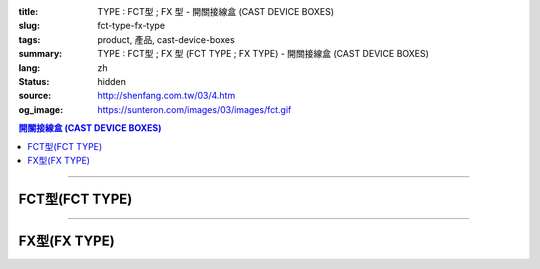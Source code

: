:title: TYPE : FCT型 ; FX 型 - 開關接線盒 (CAST DEVICE BOXES)
:slug: fct-type-fx-type
:tags: product, 產品, cast-device-boxes
:summary: TYPE : FCT型 ; FX 型 (FCT TYPE ; FX TYPE) - 開關接線盒 (CAST DEVICE BOXES)
:lang: zh
:status: hidden
:source: http://shenfang.com.tw/03/4.htm
:og_image: https://sunteron.com/images/03/images/fct.gif

.. contents:: 開關接線盒 (CAST DEVICE BOXES)

----

FCT型(FCT TYPE)
+++++++++++++++

.. image:: {filename}/images/03/images/fct.gif
   :name: http://shenfang.com.tw/03/images/FCT.gif
   :alt: product
   :class: img-fluid

.. image:: {filename}/images/03/images/fct-1.jpg
   :name: http://shenfang.com.tw/03/images/FCT-1.jpg
   :alt: product
   :class: img-fluid

.. raw:: html

  <p align="left" style="margin-top: 0; margin-bottom: 0"><font size="2">單位</font><font size="2" face="新細明體">:<span lang="en">±</span>3mm</font></p>
  <table border="0" cellspacing="0" style="border-collapse: collapse" bordercolor="#111111" width="100%" cellpadding="0" id="AutoNumber14">
    <tr>
      <td width="100%">
      <table border="1" cellspacing="0" style="border-collapse: collapse" bordercolor="#111111" width="100%" cellpadding="0" id="AutoNumber19" height="204">
        <tr>
          <td width="8%" height="57" rowspan="2" valign="middle" bgcolor="#FFCCCC">
          <p style="line-height: 150%; margin-top: 0; margin-bottom: 0" align="center">
          <font size="2" face="Arial">規格</font></p>
          <p style="line-height: 150%; margin-top: 0; margin-bottom: 0" align="center">
          <font size="2" face="Arial Narrow">SIZE</font></p>
          <p style="line-height: 150%; margin-top: 0; margin-bottom: 0" align="center">
          <font size="2" face="Arial Narrow">(IN)</font></td>
          <td width="11%" height="41" bgcolor="#FFCCCC">
          <p style="margin-top: 2; margin-bottom: 0" align="center">       
  <font size="2" face="細明體">鑄鐵</font><font size="2"> <br>       
          </font>       
  <font size="2" face="Arial Narrow">Cast Iron</font></td>
          <td width="11%" height="41" bgcolor="#FFCCCC">
          <p align="center">         
  <font size="2">可鍛鑄鐵 <br>        
          </font>        
  <font size="2" face="Arial Narrow">Malleable Iron</font></td>
          <td width="10%" height="57" rowspan="2" bgcolor="#FFCCCC">
          <p align="center">         
  <font size="2">表面處理 <br>        
          </font>        
  <font size="2" face="Arial Narrow">Standard<br>        
          Finishes</font></td>
          <td width="20%" height="41" colspan="2" bgcolor="#FFCCCC">
          <p align="center" style="margin-top: 0; margin-bottom: 0">        
  <font size="2">鋁合金<br>        
  </font>        
  <font face="Arial Narrow" size="2">Aluminum Alloy</font></td>
          <td width="40%" colspan="4" height="41" bgcolor="#FFCCCC">
          <p align="center">         
  <font size="2">尺寸</font> <font size="1" face="Arial Narrow">&nbsp; </font> 
          <font size="2" face="Arial Narrow">Dimensions</font></td>
        </tr>
        <tr>
          <td width="11%" height="16" bgcolor="#FFCCCC">
          <p align="center" style="margin-top: 0; margin-bottom: 0">         
  <font size="2">型號 <br>        
          </font>        
  <font size="2" face="Arial Narrow">Cat. No.</font></td>
          <td width="11%" height="16" bgcolor="#FFCCCC">
          <p align="center" style="margin-top: 0; margin-bottom: 0">         
  <font size="2">型號 <br>        
          </font>        
  <font size="2" face="Arial Narrow">Cat. No.</font></td>
          <td width="10%" height="16" bgcolor="#FFCCCC">
          <p align="center" style="margin-top: 0; margin-bottom: 0">         
  <font size="2">型號 <br>        
          </font>        
  <font size="2" face="Arial Narrow">Cat. No.</font></td>
          <td width="10%" height="16" bgcolor="#FFCCCC">
          <p align="center" style="margin-top: 0; margin-bottom: 0">         
  <font size="2">材質 <br>        
          </font>        
  <font size="2" face="Arial Narrow">Standard<br>        
          Materials</font></td>
          <td width="10%" height="16" align="center" bgcolor="#FFCCCC">
          <font face="Arial" size="2">A</font></td>
          <td width="10%" height="16" align="center" bgcolor="#FFCCCC">
          <font face="Arial" size="2">B</font></td>
          <td width="10%" height="16" align="center" bgcolor="#FFCCCC">
          <font face="Arial" size="2">C</font></td>
          <td width="10%" height="16" align="center" bgcolor="#FFCCCC">
          <font face="Arial" size="2">D</font></td>
        </tr>
        <tr>
          <td width="8%" height="47" align="center"><font size="2" face="Arial">
          1/2</font></td>
          <td width="11%" height="47" align="center"><font size="2" face="Arial">
          FCT 16</font></td>
          <td width="11%" height="47" align="center"><font size="2" face="Arial">
          FCT 28-M</font></td>
          <td width="10%" height="143" rowspan="3">        
  <p style="margin-top: 0; margin-bottom: 0" align="center">       
  <font size="1">電鍍鋅<br>       
  </font>       
  <font size="1" face="Arial, Helvetica, sans-serif">Zinc<br>       
  Electroplate<br>       
  </font>       
  <font size="1">熱浸鋅<br>       
  </font>       
  <font size="1" face="Arial, Helvetica, sans-serif">H.D.<br>       
  Galvanize</font></p>  
  <p style="margin-top: 0; margin-bottom: 0" align="center">       
  <font face="Arial, Helvetica, sans-serif" size="1">達克銹</font></p>  
  <p style="margin-top: 0; margin-bottom: 0" align="center">       
  <font face="Arial, Helvetica, sans-serif" size="1">Dacrotizing</font></p>  
          </td>
          <td width="10%" height="47" align="center"><font size="2" face="Arial">
          FCT 16-A</font></td>
          <td width="10%" height="143" rowspan="3">
          <p align="center">       
  <font size="2">台鋁</font>      
  <font size="1"><br>      
  </font>      
  <font size="1" face="Arial, Helvetica, sans-serif">6063S<br>      
  Sandcast</font></td>
          <td width="10%" height="47" align="center"><font face="Arial" size="2">
          48</font></td>
          <td width="10%" height="47" align="center"><font face="Arial" size="2">
          44</font></td>
          <td width="10%" height="47" align="center"><font face="Arial" size="2">
          22</font></td>
          <td width="10%" height="47" align="center"><font face="Arial" size="2">
          16</font></td>
        </tr>
        <tr>
          <td width="8%" height="48" align="center" bgcolor="#FFCCCC">
          <font size="2" face="Arial">3/4</font></td>
          <td width="11%" height="48" align="center" bgcolor="#FFCCCC">
          <font size="2" face="Arial">FCT 22</font></td>
          <td width="11%" height="48" align="center" bgcolor="#FFCCCC">
          <font size="2" face="Arial">FCT 28-M</font></td>
          <td width="10%" height="48" align="center" bgcolor="#FFCCCC">
          <font size="2" face="Arial">FCT 22-A</font></td>
          <td width="10%" height="48" align="center" bgcolor="#FFCCCC">
          <font face="Arial" size="2">48</font></td>
          <td width="10%" height="48" align="center" bgcolor="#FFCCCC">
          <font face="Arial" size="2">44</font></td>
          <td width="10%" height="48" align="center" bgcolor="#FFCCCC">
          <font face="Arial" size="2">22</font></td>
          <td width="10%" height="48" align="center" bgcolor="#FFCCCC">
          <font face="Arial" size="2">18</font></td>
        </tr>
        <tr>
          <td width="8%" height="48" align="center"><font size="2" face="Arial">1</font></td>
          <td width="11%" height="48" align="center"><font size="2" face="Arial">
          FCT 28</font></td>
          <td width="11%" height="48" align="center"><font size="2" face="Arial">
          FCT 28-M</font></td>
          <td width="10%" height="48" align="center"><font size="2" face="Arial">
          FCT 28-A</font></td>
          <td width="10%" height="48" align="center"><font face="Arial" size="2">
          48</font></td>
          <td width="10%" height="48" align="center"><font face="Arial" size="2">
          44</font></td>
          <td width="10%" height="48" align="center"><font face="Arial" size="2">
          22</font></td>
          <td width="10%" height="48" align="center"><font face="Arial" size="2">
          22</font></td>
        </tr>
      </table>
      </td>
    </tr>
  </table>

----

FX型(FX TYPE)
+++++++++++++

.. image:: {filename}/images/03/images/fx.gif
   :name: http://shenfang.com.tw/03/images/FX.gif
   :alt: product
   :class: img-fluid

.. image:: {filename}/images/03/images/fx-1.jpg
   :name: http://shenfang.com.tw/03/images/FX-1.jpg
   :alt: product
   :class: img-fluid

.. raw:: html

  <p align="left" style="margin-top: 0; margin-bottom: 0"><font size="2">單位</font><font size="2" face="新細明體">:<span lang="en">±</span>3mm</font></p>
  <table border="0" cellspacing="0" style="border-collapse: collapse" bordercolor="#111111" width="100%" cellpadding="0" id="AutoNumber16">
    <tr>
      <td width="100%">
      <table border="1" cellspacing="0" style="border-collapse: collapse" bordercolor="#111111" width="100%" cellpadding="0" id="AutoNumber20" height="233">
        <tr>
          <td width="8%" rowspan="2" height="85" bgcolor="#FFCCCC">
          <p style="line-height: 150%; margin-top: 0; margin-bottom: 0" align="center">
          <font size="2" face="Arial">規格</font></p>
          <p style="line-height: 150%; margin-top: 0; margin-bottom: 0" align="center">
          <font size="2" face="Arial Narrow">SIZE</font></p>
          <p style="line-height: 150%; margin-top: 0; margin-bottom: 0" align="center">
          <font size="2" face="Arial Narrow">(IN)</font></td>
          <td width="11%" height="39" bgcolor="#FFCCCC">
          <p style="margin-top: 2; margin-bottom: 0" align="center">       
  <font size="2" face="細明體">鑄鐵</font><font size="2"> <br>       
          </font>       
  <font size="2" face="Arial Narrow">Cast Iron</font></td>
          <td width="11%" height="39" bgcolor="#FFCCCC">
          <p align="center">         
  <font size="2">可鍛鑄鐵 <br>        
          </font>        
  <font size="2" face="Arial Narrow">Malleable Iron</font></td>
          <td width="10%" rowspan="2" height="85" bgcolor="#FFCCCC">
          <p align="center">         
  <font size="2">表面處理 <br>        
          </font>        
  <font size="2" face="Arial Narrow">Standard<br>        
          Finishes</font></td>
          <td width="20%" colspan="2" height="39" bgcolor="#FFCCCC">
          <p align="center" style="margin-top: 0; margin-bottom: 0">        
  <font size="2">鋁合金<br>        
  </font>        
  <font size="2" face="Arial Narrow">Aluminum Alloy</font></td>
          <td width="40%" colspan="4" height="39" bgcolor="#FFCCCC">
          <p align="center">         
  <font size="2">尺寸</font> <font size="1" face="Arial Narrow">&nbsp; </font> 
          <font size="2" face="Arial Narrow">Dimensions</font></td>
        </tr>
        <tr>
          <td width="11%" height="45" bgcolor="#FFCCCC">
          <p align="center" style="margin-top: 0; margin-bottom: 0">         
  <font size="2">型號 <br>        
          </font>        
  <font size="2" face="Arial Narrow">Cat. No.</font></td>
          <td width="11%" height="45" bgcolor="#FFCCCC">
          <p align="center" style="margin-top: 0; margin-bottom: 0">         
  <font size="2">型號 <br>        
          </font>        
  <font size="2" face="Arial Narrow">Cat. No.</font></td>
          <td width="10%" height="45" bgcolor="#FFCCCC">
          <p align="center" style="margin-top: 0; margin-bottom: 0">         
  <font size="2">型號 <br>        
          </font>        
  <font size="2" face="Arial Narrow">Cat. No.</font></td>
          <td width="10%" height="45" bgcolor="#FFCCCC">
          <p align="center" style="margin-top: 0; margin-bottom: 0">         
  <font size="2">材質 <br>        
          </font>        
  <font size="2" face="Arial Narrow">Standard<br>        
          Materials</font></td>
          <td width="10%" height="45" align="center" bgcolor="#FFCCCC">
          <font face="Arial" size="2">A</font></td>
          <td width="10%" height="45" align="center" bgcolor="#FFCCCC">
          <font face="Arial" size="2">B</font></td>
          <td width="10%" height="45" align="center" bgcolor="#FFCCCC">
          <font face="Arial" size="2">C</font></td>
          <td width="10%" height="45" align="center" bgcolor="#FFCCCC">
          <font face="Arial" size="2">D</font></td>
        </tr>
        <tr>
          <td width="8%" height="49" align="center"><font size="2" face="Arial">
          1/2</font></td>
          <td width="11%" height="49" align="center"><font size="2" face="Arial">
          FX 16</font></td>
          <td width="11%" height="49" align="center"><font size="2" face="Arial">
          FX 28-M</font></td>
          <td width="10%" height="145" rowspan="3">        
  <p style="margin-top: 0; margin-bottom: 0" align="center">       
  <font size="1">電鍍鋅<br>       
  </font>       
  <font size="1" face="Arial, Helvetica, sans-serif">Zinc<br>       
  Electroplate<br>       
  </font>       
  <font size="1">熱浸鋅<br>       
  </font>       
  <font size="1" face="Arial, Helvetica, sans-serif">H.D.<br>       
  Galvanize<br>       
  達克銹</font></p>  
  <p style="margin-top: 0; margin-bottom: 0" align="center">       
  <font face="Arial, Helvetica, sans-serif" size="1">Dacrotizing</font></p>  
          </td>
          <td width="10%" height="49" align="center"><font size="2" face="Arial">
          FX 16-A</font></td>
          <td width="10%" height="145" rowspan="3">
          <p align="center">       
  <font size="2">台鋁</font>      
  <font size="1"><br>      
  </font>      
  <font size="1" face="Arial, Helvetica, sans-serif">6063S<br>      
  Sandcast</font></td>
          <td width="10%" height="49" align="center"><font face="Arial" size="2">
          48</font></td>
          <td width="10%" height="49" align="center"><font face="Arial" size="2">
          44</font></td>
          <td width="10%" height="49" align="center"><font face="Arial" size="2">
          22</font></td>
          <td width="10%" height="49" align="center"><font face="Arial" size="2">
          16</font></td>
        </tr>
        <tr>
          <td width="8%" height="49" align="center" bgcolor="#FFCCCC">
          <font size="2" face="Arial">3/4</font></td>
          <td width="11%" height="49" align="center" bgcolor="#FFCCCC">
          <font size="2" face="Arial">FX 22</font></td>
          <td width="11%" height="49" align="center" bgcolor="#FFCCCC">
          <font size="2" face="Arial">FX 28-M</font></td>
          <td width="10%" height="49" align="center" bgcolor="#FFCCCC">
          <font size="2" face="Arial">FX 22-A</font></td>
          <td width="10%" height="49" align="center" bgcolor="#FFCCCC">
          <font face="Arial" size="2">48</font></td>
          <td width="10%" height="49" align="center" bgcolor="#FFCCCC">
          <font face="Arial" size="2">44</font></td>
          <td width="10%" height="49" align="center" bgcolor="#FFCCCC">
          <font face="Arial" size="2">22</font></td>
          <td width="10%" height="49" align="center" bgcolor="#FFCCCC">
          <font face="Arial" size="2">18</font></td>
        </tr>
        <tr>
          <td width="8%" height="49" align="center"><font size="2" face="Arial">1</font></td>
          <td width="11%" height="49" align="center"><font size="2" face="Arial">
          FX 28</font></td>
          <td width="11%" height="49" align="center"><font size="2" face="Arial">
          FX 28-M</font></td>
          <td width="10%" height="49" align="center"><font size="2" face="Arial">
          FX 28-A</font></td>
          <td width="10%" height="49" align="center"><font face="Arial" size="2">
          48</font></td>
          <td width="10%" height="49" align="center"><font face="Arial" size="2">
          44</font></td>
          <td width="10%" height="49" align="center"><font face="Arial" size="2">
          22</font></td>
          <td width="10%" height="49" align="center"><font face="Arial" size="2">
          22</font></td>
        </tr>
      </table>
      </td>
    </tr>
  </table>

